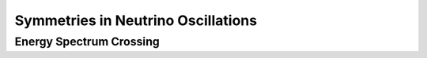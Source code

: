 Symmetries in Neutrino Oscillations
====================================================



Energy Spectrum Crossing
---------------------------



